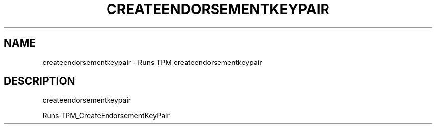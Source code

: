 .\" DO NOT MODIFY THIS FILE!  It was generated by help2man 1.47.6.
.TH CREATEENDORSEMENTKEYPAIR "1" "November 2019" "createendorsementkeypair 1517" "User Commands"
.SH NAME
createendorsementkeypair \- Runs TPM createendorsementkeypair
.SH DESCRIPTION
createendorsementkeypair
.PP
Runs TPM_CreateEndorsementKeyPair
